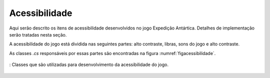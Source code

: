 ======================================
Acessibilidade
======================================

Aqui serão descrito os itens de acessibilidade desenvolvidos no jogo Expedição Antártica. Detalhes de implementação serão tratadas nesta seção.

A acessibilidade do jogo está dividida nas seguintes partes: alto contraste, libras, sons do jogo e alto contraste.

As classes *.cs* responsáveis por essas partes são encontradas na figura :numref:`figacessibilidade`.

.. _figacessibilidade:
.. figure:: ./assets/acessibilidade.png
   :align: center
   
   : Classes que são utilizadas para desenvolvimento da acessibilidade do jogo.